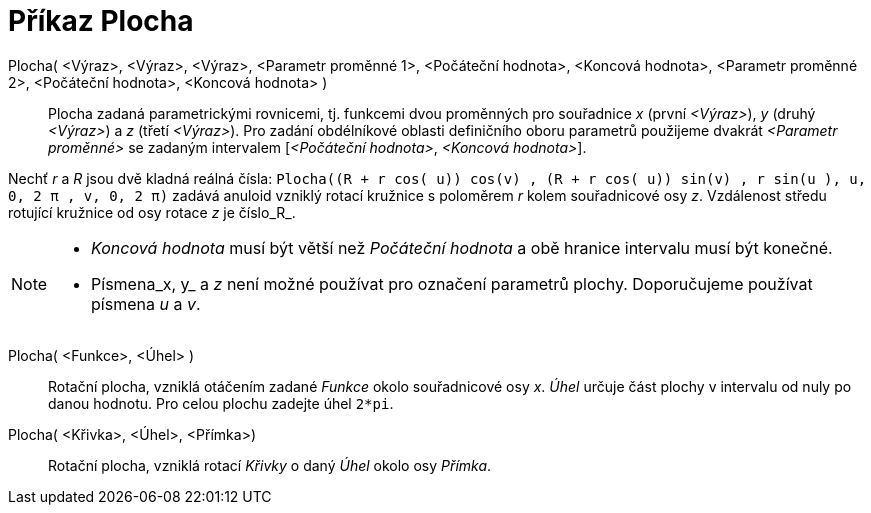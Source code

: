 = Příkaz Plocha
:page-en: commands/Surface
ifdef::env-github[:imagesdir: /cs/modules/ROOT/assets/images]

Plocha( <Výraz>, <Výraz>, <Výraz>, <Parametr proměnné 1>, <Počáteční hodnota>, <Koncová hodnota>, <Parametr proměnné 2>, <Počáteční hodnota>, <Koncová hodnota> )::

Plocha zadaná parametrickými rovnicemi, tj. funkcemi dvou proměnných pro souřadnice _x_ (první _<Výraz>_), _y_ (druhý
_<Výraz>_) a _z_ (třetí _<Výraz>_). Pro zadání obdélníkové oblasti definičního oboru parametrů použijeme dvakrát _<Parametr proměnné>_ se zadaným intervalem [_<Počáteční hodnota>_, _<Koncová hodnota>_].

[EXAMPLE]
====

Nechť _r_ a _R_ jsou dvě kladná reálná čísla:
`++Plocha((R + r cos( u)) cos(v) , (R + r cos( u)) sin(v) , r sin(u ), u, 0, 2 π , v, 0, 2 π)++` zadává anuloid vzniklý rotací kružnice s poloměrem _r_ kolem souřadnicové osy _z_.
Vzdálenost středu rotující kružnice od osy rotace _z_ je číslo_R_.

====

[NOTE]
====

* _Koncová hodnota_ musí být větší než _Počáteční hodnota_ a obě hranice intervalu musí být konečné.
* Písmena_x, y_ a _z_ není možné používat pro označení parametrů plochy. Doporučujeme používat písmena _u_ a _v_.

====

Plocha( <Funkce>, <Úhel> )::
  Rotační plocha, vzniklá otáčením zadané _Funkce_ okolo souřadnicové osy _x_. _Úhel_ určuje část plochy v intervalu od nuly po danou hodnotu. Pro celou plochu zadejte úhel `2*pi`.

Plocha( <Křivka>, <Úhel>, <Přímka>)::
  Rotační plocha, vzniklá rotací _Křivky_ o daný  _Úhel_ okolo osy _Přímka_.

